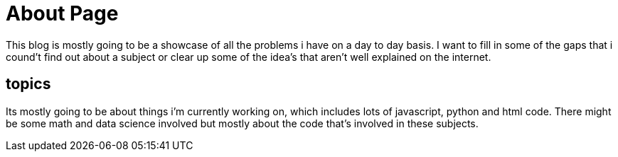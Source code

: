 // = About
// See https://hubpress.gitbooks.io/hubpress-knowledgebase/content/ for information about the parameters.
// :hp-image: /covers/cover.png
:published_at: 2015-01-31
// :hp-tags: HubPress, Blog, Open_Source,
// :hp-alt-title: My English Title


= About Page

This blog is mostly going to be a showcase of all the problems i have on a day to day basis.  I want to fill in some of the gaps that i cound't find out about a subject or clear up some of the idea's that aren't well explained on the internet.  
  
== topics

Its mostly going to be about things i'm currently working on, which includes lots of javascript, python and html code.  There might be some math and data science involved but mostly about the code that's involved in these subjects.
  

